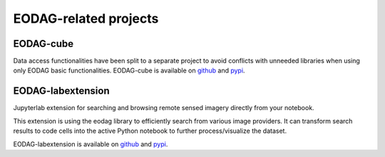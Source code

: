 .. ecosystem:

EODAG-related projects
========================

EODAG-cube
----------

Data access functionalities have been split to a separate project to avoid conflicts with
unneeded libraries when using only EODAG basic functionalities. EODAG-cube is available
on `github <https://github.com/CS-SI/eodag-cube>`__ and `pypi <https://pypi.org/project/eodag-cube>`__.

EODAG-labextension
------------------

Jupyterlab extension for searching and browsing remote sensed imagery directly from your notebook.

This extension is using the eodag library to efficiently search from various image providers.
It can transform search results to code cells into the active Python notebook to further process/visualize the dataset.

EODAG-labextension is available
on `github <https://github.com/CS-SI/eodag-labextension>`__ and `pypi <https://pypi.org/project/eodag-labextension>`__.
